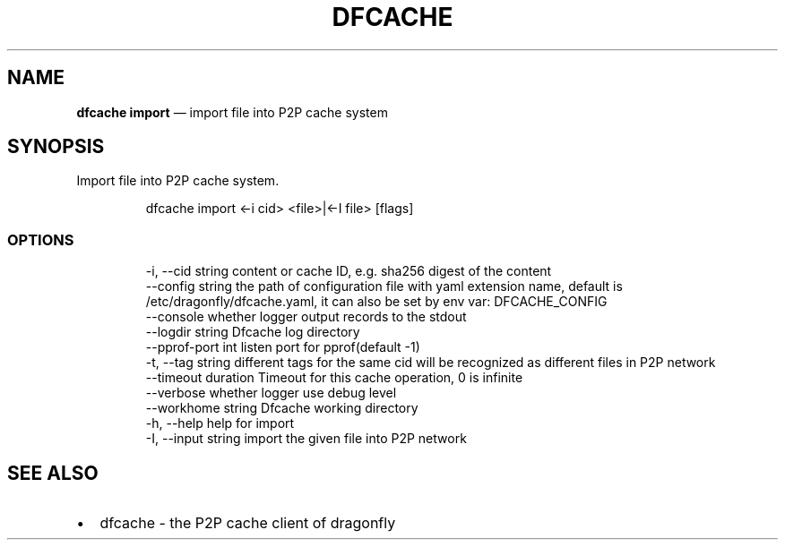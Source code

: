 .\" Automatically generated by Pandoc 3.7.0.1
.\"
.TH "DFCACHE" "1" "" "Version v2.2.0" "Frivolous \(lqDfcache\(rq Documentation"
.SH NAME
\f[B]dfcache import\f[R] \(em import file into P2P cache system
.SH SYNOPSIS
Import file into P2P cache system.
.IP
.EX
dfcache import <\-i cid> <file>|<\-I file> [flags]
.EE
.SS OPTIONS
.IP
.EX
  \-i, \-\-cid string            content or cache ID, e.g. sha256 digest of the content
      \-\-config string         the path of configuration file with yaml extension name, default is /etc/dragonfly/dfcache.yaml, it can also be set by env var: DFCACHE_CONFIG
      \-\-console               whether logger output records to the stdout
      \-\-logdir string         Dfcache log directory
      \-\-pprof\-port int        listen port for pprof(default \-1)
  \-t, \-\-tag string            different tags for the same cid will be recognized as different  files in P2P network
      \-\-timeout duration      Timeout for this cache operation, 0 is infinite
      \-\-verbose               whether logger use debug level
      \-\-workhome string       Dfcache working directory
  \-h, \-\-help           help for import
  \-I, \-\-input string   import the given file into P2P network
.EE
.SH SEE ALSO
.IP \(bu 2
dfcache \- the P2P cache client of dragonfly
